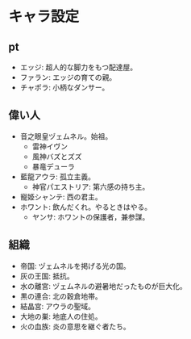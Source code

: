 #+OPTIONS: toc:nil
#+OPTIONS: \n:t

* キャラ設定
** pt
   - エッジ: 超人的な脚力をもつ配達屋。
   - ファラン: エッジの育ての親。
   - チャポラ: 小柄なダンサー。
** 偉い人
   - 音之眼皇ヅェムネル。始祖。
     + 雷神イヴン
     + 風神バズとズズ
     + 暴竜デューラ
   - 藍龍アウラ: 孤立主義。
     + 神官パエストリア: 第六感の持ち主。
   - 寵姫シャンテ: 西の君主。
   - ホワント: 飲んだくれ。やるときはやる。
     + ヤンサ: ホワントの保護者，兼参謀。
** 組織
   - 帝国: ヅェムネルを掲げる光の国。
   - 灰の王国: 抵抗。
   - 水の離宮: ヅェムネルの避暑地だったものが巨大化。
   - 黒の連合: 北の穀倉地帯。
   - 結晶宮: アウラの聖域。
   - 大地の巣: 地底人の住処。
   - 火の血族: 炎の意思を継ぐ者たち。
